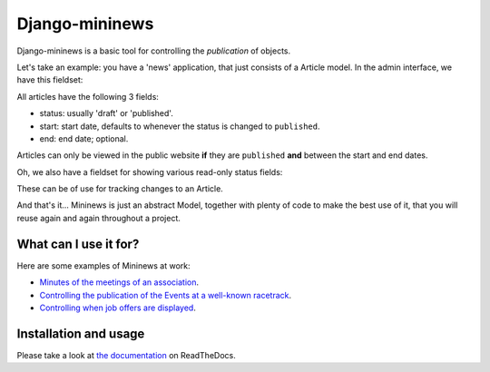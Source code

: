 Django-mininews
===============

.. image:: https://pypip.in/v/django-mininews/badge.png
    :target: https://crate.io/packages/django-mininews/
    :alt: Latest PyPI version

.. image:: https://pypip.in/d/django-mininews/badge.png
    :target: https://crate.io/packages/django-mininews/
    :alt: Number of PyPI downloads

.. image:: https://travis-ci.org/richardbarran/django-mininews.svg?branch=master
    :target: https://travis-ci.org/richardbarran/django-mininews

Django-mininews is a basic tool for controlling the *publication* of objects.

Let's take an example: you have a 'news' application, that just consists of a 
Article model. In the admin interface, we have this fieldset:

.. image:: docs/img/mininews-fieldset.png

All articles have the following 3 fields:

- status: usually 'draft' or 'published'.
- start: start date, defaults to whenever the status is changed to ``published``.
- end: end date; optional.

Articles can only be viewed in the public website **if** they are ``published``
**and** between the start and end dates.

Oh, we also have a fieldset for showing various read-only status fields:

.. image:: docs/img/mininews-status-fieldset.png

These can be of use for tracking changes to an Article.

And that's it... Mininews is just an abstract Model, together with plenty of code to make
the best use of it, that you will reuse again and again throughout a project.

What can I use it for?
----------------------
Here are some examples of Mininews at work:

- `Minutes of the meetings of an association <http://www.saphra.org.uk/meetings/>`_.
- `Controlling the publication of the Events at a well-known racetrack <http://www.silverstone.co.uk/events/>`_.
- `Controlling when job offers are displayed <http://www.ipglobal-ltd.com/en/about/careers/>`_.

Installation and usage
----------------------
Please take a look at
`the documentation <http://django-mininews.readthedocs.org/en/latest/index.html>`_ on ReadTheDocs.
